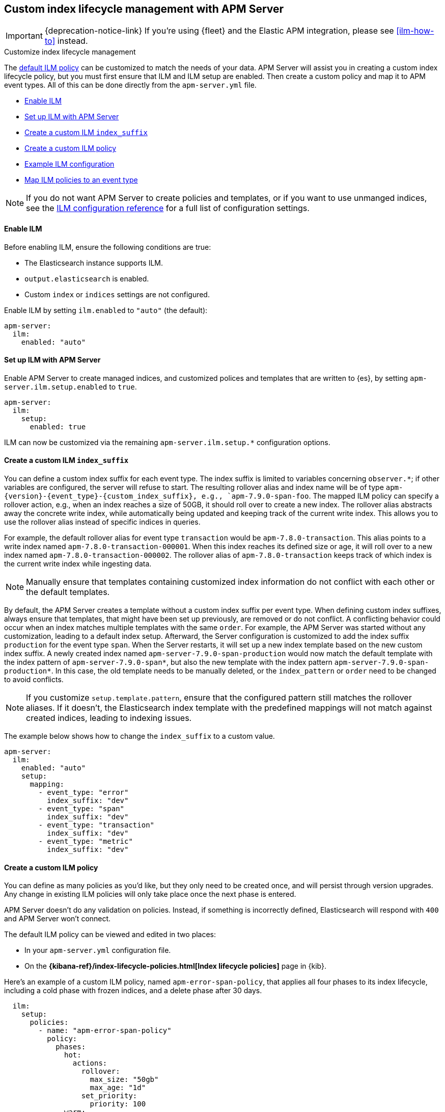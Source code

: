 [[ilm]]
[role="xpack"]
== Custom index lifecycle management with APM Server

IMPORTANT: {deprecation-notice-link}
If you're using {fleet} and the Elastic APM integration, please see <<ilm-how-to>> instead.

++++
<titleabbrev>Customize index lifecycle management</titleabbrev>
++++

The <<ilm-default,default ILM policy>> can be customized to match the needs of your data.
APM Server will assist you in creating a custom index lifecycle policy,
but you must first ensure that ILM and ILM setup are enabled.
Then create a custom policy and map it to APM event types.
All of this can be done directly from the `apm-server.yml` file.

* <<ilm-enable>>
* <<ilm-setup>>
* <<custom-ilm-index-suffix>>
* <<custom-ilm-policy>>
* <<example-ilm-config>>
* <<map-ilm-policy>>

NOTE: If you do not want APM Server to create policies and templates,
or if you want to use unmanged indices, see the <<ilm-config-reference,ILM configuration reference>>
for a full list of configuration settings.

[float]
[[ilm-enable]]
==== Enable ILM

Before enabling ILM, ensure the following conditions are true:

* The Elasticsearch instance supports ILM.
* `output.elasticsearch` is enabled.
* Custom `index` or `indices` settings are not configured.

Enable ILM by setting `ilm.enabled` to `"auto"` (the default):

[source,yml]
----
apm-server:
  ilm:
    enabled: "auto"
----

[float]
[[ilm-setup]]
==== Set up ILM with APM Server

Enable APM Server to create managed indices,
and customized polices and templates that are written to {es}, by setting `apm-server.ilm.setup.enabled`
to `true`.

[source,yml]
----
apm-server:
  ilm:
    setup:
      enabled: true
----

ILM can now be customized via the remaining `apm-server.ilm.setup.*` configuration options.

[float]
[[custom-ilm-index-suffix]]
==== Create a custom ILM `index_suffix`

You can define a custom index suffix for each event type. The index suffix is limited to variables
concerning `observer.*`; if other variables are configured, the server will refuse to start.
The resulting rollover alias and index name will be of type `apm-{version}-{event_type}-{custom_index_suffix},
e.g., `apm-7.9.0-span-foo`.
The mapped ILM policy can specify a rollover action, e.g., when an index reaches a size of 50GB,
it should roll over to create a new index. The rollover alias abstracts away the concrete write index, while
automatically being updated and keeping track of the current write index.
This allows you to use the rollover alias instead of specific indices in queries.

For example, the default rollover alias for event type `transaction` would be `apm-7.8.0-transaction`. This alias points
to a write index named `apm-7.8.0-transaction-000001`. When this index reaches its defined size or age, it will roll over to
a new index named `apm-7.8.0-transaction-000002`. The rollover alias of `apm-7.8.0-transaction` keeps
track of which index is the current write index while ingesting data.

NOTE: Manually ensure that templates containing customized index information do not conflict with each other
or the default templates.

By default, the APM Server creates a template without a custom index suffix per event type. When defining custom
index suffixes, always ensure that templates, that might have been set up previously, are removed or do not conflict.
A conflicting behavior could occur when an index matches multiple templates with the same `order`.
For example, the APM Server was started without any customization, leading to a default index setup. Afterward, the
Server configuration is customized to add the index suffix `production` for the event type `span`.
When the Server restarts, it will set up a new index template based on the new custom index suffix.
A newly created index named `apm-server-7.9.0-span-production` would now match the default template with the index pattern of
`apm-server-7.9.0-span*`, but also the new template with the index pattern `apm-server-7.9.0-span-production*`.
In this case, the old template needs to be manually deleted,
or the `index_pattern` or `order` need to be changed to avoid conflicts.

NOTE: If you customize `setup.template.pattern`, ensure that the configured pattern
still matches the rollover aliases. If it doesn't, the Elasticsearch index template with the predefined mappings will
not match against created indices, leading to indexing issues.

The example below shows how to change the `index_suffix` to a custom value.

[source,yml]
----
apm-server:
  ilm:
    enabled: "auto"
    setup:
      mapping:
        - event_type: "error"
          index_suffix: "dev"
        - event_type: "span"
          index_suffix: "dev"
        - event_type: "transaction"
          index_suffix: "dev"
        - event_type: "metric"
          index_suffix: "dev"
----

[float]
[[custom-ilm-policy]]
==== Create a custom ILM policy

You can define as many policies as you'd like, but they only need to be created once,
and will persist through version upgrades.
Any change in existing ILM policies will only take place once the next phase is entered.

APM Server doesn't do any validation on policies.
Instead, if something is incorrectly defined, Elasticsearch will respond with `400` and APM Server won't connect.

The default ILM policy can be viewed and edited in two places:

* In your `apm-server.yml` configuration file.
* On the *{kibana-ref}/index-lifecycle-policies.html[Index lifecycle policies]* page in {kib}.

Here's an example of a custom ILM policy, named `apm-error-span-policy`,
that applies all four phases to its index lifecycle, including a cold phase with frozen indices,
and a delete phase after 30 days.

[source,yml]
----
  ilm:
    setup:
      policies:
        - name: "apm-error-span-policy"
          policy:
            phases:
              hot:
                actions:
                  rollover:
                    max_size: "50gb"
                    max_age: "1d"
                  set_priority:
                    priority: 100
              warm:
                min_age: "7d"
                actions:
                  set_priority:
                    priority: 50
                  readonly: {}
              cold:
                min_age: "30d"
                actions:
                  set_priority:
                    priority: 0
                  freeze: {}
              delete:
                min_age: "60d"
                actions:
                  delete: {}
----

Here's an example of different policy, named `apm-transaction-metric-policy`,
that keeps data in the hot, warm, and cold phases for a longer period of time,
and does not delete any data.

[source,yml]
----
  ilm:
    setup:
      policies:
        - name: "apm-transaction-metric-policy"
          policy:
            phases:
              hot:
                actions:
                  rollover:
                    max_size: "50gb"
                    max_age: "30d"
                  set_priority:
                    priority: 100
              warm:
                min_age: "60d"
                actions:
                  set_priority:
                    priority: 50
                  readonly: {}
              cold:
                min_age: "90d"
                actions:
                  set_priority:
                    priority: 0
                  freeze: {}
----

Head on over to the Elasticsearch documentation to learn more about all available policy
{ref}/ilm-policy-definition.html[phases] and {ref}/_actions.html[actions].

After starting up APM Server, you can confirm the policy was created by using the GET lifecycle policy API:

[source,js]
-----------------------
GET _ilm/policy
-----------------------

[float]
[[map-ilm-policy]]
==== Map ILM policies to an event type

If your policy isn't mapped to an event type, it will not be sent to Elasticsearch.
Policies are mapped to event types using the `ilm.setup.mapping` configuration.

Using the example from the previous step, we can map the `apm-error-span-policy`
to `errors` and `spans`, and the `apm-transaction-metric-policy` to `transactions` and `metrics`.

[source,yml]
----
  ilm:
    enabled: "auto"
    setup:
      mapping:
        - event_type: "error"
          policy_name: "apm-error-span-policy"
        - event_type: "span"
          policy_name: "apm-error-span-policy"
        - event_type: "transaction"
          policy_name: "apm-transaction-metric-policy"
        - event_type: "metric"
          policy_name: "apm-transaction-metric-policy"
----


[float]
[[example-ilm-config]]
==== Example ILM configuration

Now that we have all of the puzzle pieces,
we can put them together to see what a custom ILM configuration might look like.

As a reminder, the example below creates two different policies, one for `errors` and `spans`,
and another for `transactions` and `metrics`.

The `apm-error-span-policy` applies all four phases to its index lifecycle, including a cold phase with frozen indices,
and a delete phase after 30 days.
The `apm-transaction-metric-policy` keeps data in the hot, warm, and cold phases for a longer period of time,
and does not delete any data.

Additionally this example shows how to set custom rollover aliases.

[source,yml]
----
  ilm:
    enabled: "auto"
    setup:
      mapping:
        - event_type: "error"
          policy_name: "apm-error-span-policy"
          index_suffix: "development"
        - event_type: "span"
          policy_name: "apm-error-span-policy"
          index_suffix: "development"
        - event_type: "transaction"
          policy_name: "apm-transaction-metric-policy"
          index_suffix: "development"
        - event_type: "metric"
          policy_name: "apm-transaction-metric-policy"
          index_suffix: "development"
      enabled: true
      policies:
        - name: "apm-error-span-policy"
          policy:
            phases:
              hot:
                actions:
                  rollover:
                    max_size: "50gb"
                    max_age: "1d"
                  set_priority:
                    priority: 100
              warm:
                min_age: "7d"
                actions:
                  set_priority:
                    priority: 50
                  readonly: {}
              cold:
                min_age: "30d"
                actions:
                  set_priority:
                    priority: 0
                  freeze: {}
              delete:
                min_age: "60d"
                actions:
                  delete: {}
        - name: "apm-transaction-metric-policy"
          policy:
            phases:
              hot:
                actions:
                  rollover:
                    max_size: "50gb"
                    max_age: "30d"
                  set_priority:
                    priority: 100
              warm:
                min_age: "60d"
                actions:
                  set_priority:
                    priority: 50
                  readonly: {}
              cold:
                min_age: "90d"
                actions:
                  set_priority:
                    priority: 0
                  freeze: {}
----

